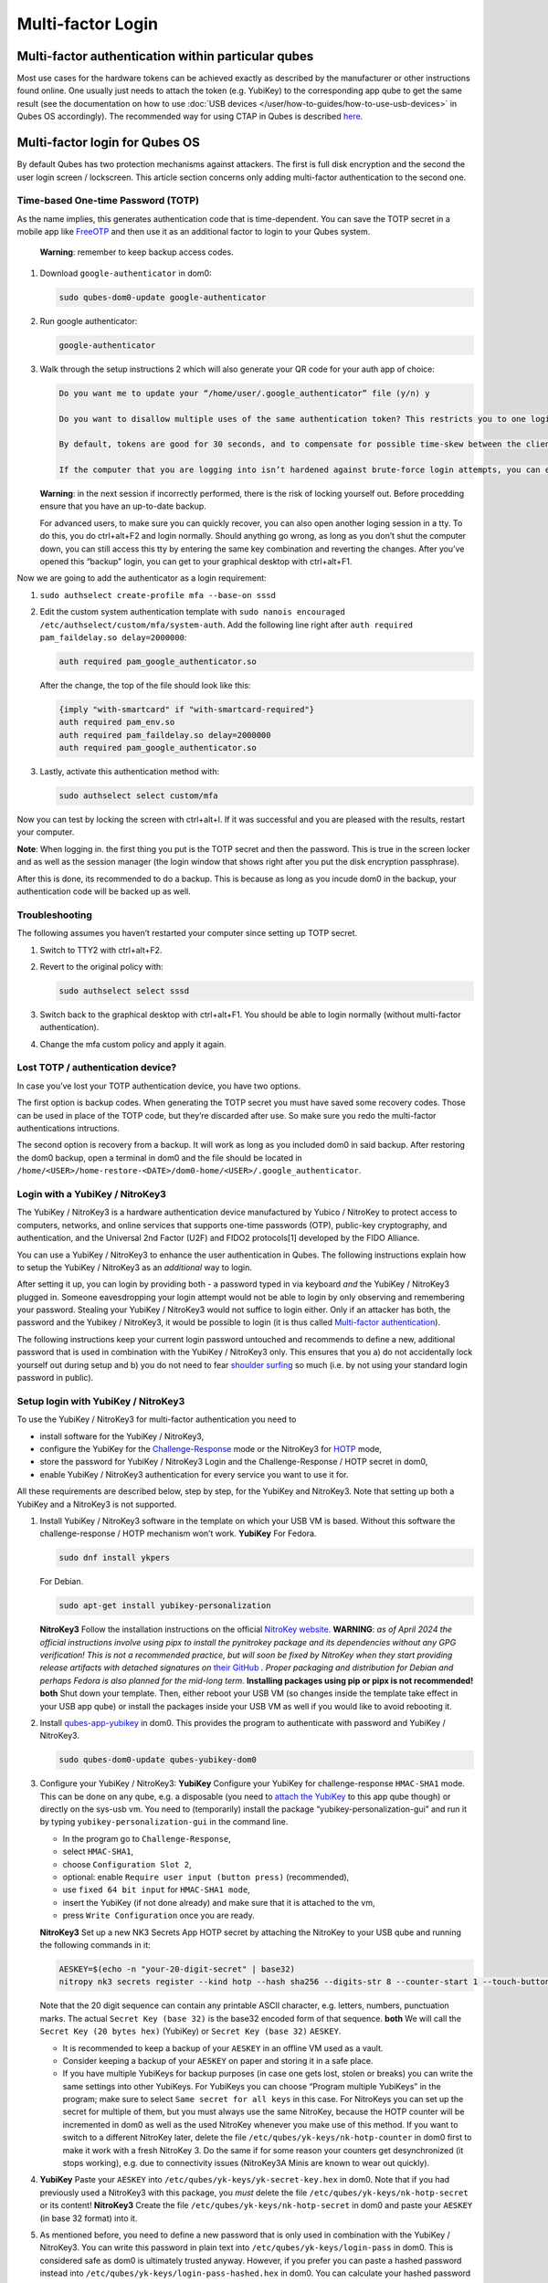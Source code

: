 ==================
Multi-factor Login
==================


Multi-factor authentication within particular qubes
---------------------------------------------------


Most use cases for the hardware tokens can be achieved exactly as
described by the manufacturer or other instructions found online. One
usually just needs to attach the token (e.g. YubiKey) to the
corresponding app qube to get the same result (see the documentation on
how to use :doc:`USB devices </user/how-to-guides/how-to-use-usb-devices>` in Qubes OS
accordingly). The recommended way for using CTAP in Qubes is described
`here <https://www.qubes-os.org/doc/ctap-proxy/>`__.

Multi-factor login for Qubes OS
-------------------------------


By default Qubes has two protection mechanisms against attackers. The
first is full disk encryption and the second the user login screen /
lockscreen. This article section concerns only adding multi-factor
authentication to the second one.

Time-based One-time Password (TOTP)
^^^^^^^^^^^^^^^^^^^^^^^^^^^^^^^^^^^


As the name implies, this generates authentication code that is
time-dependent. You can save the TOTP secret in a mobile app like
`FreeOTP <https://en.wikipedia.org/wiki/FreeOTP>`__ and then use it as
an additional factor to login to your Qubes system.

   **Warning**: remember to keep backup access codes.

1. Download ``google-authenticator`` in dom0:

   .. code:: bash

         sudo qubes-dom0-update google-authenticator



2. Run google authenticator:

   .. code:: bash

         google-authenticator



3. Walk through the setup instructions 2 which will also generate your
   QR code for your auth app of choice:

   .. code:: bash

         Do you want me to update your “/home/user/.google_authenticator” file (y/n) y
         
         Do you want to disallow multiple uses of the same authentication token? This restricts you to one login about every 30s, but it increases your chances to notice or even prevent man-in-the-middle attacks (y/n)
         
         By default, tokens are good for 30 seconds, and to compensate for possible time-skew between the client and the server, we allow an extra token before and after the current time. If you experience problems with poor time synchronization, you can increase the window from its default size of 1:30min to about 4min. Do you want to do so (y/n)
         
         If the computer that you are logging into isn’t hardened against brute-force login attempts, you can enable rate-limiting for the authentication module. By default, this limits attackers to no more than 3 login attempts every 30s. Do you want to enable rate-limiting (y/n)





   **Warning**: in the next session if incorrectly performed, there is
   the risk of locking yourself out. Before procedding ensure that you
   have an up-to-date backup.

   For advanced users, to make sure you can quickly recover, you can
   also open another loging session in a tty. To do this, you do
   ctrl+alt+F2 and login normally. Should anything go wrong, as long as
   you don’t shut the computer down, you can still access this tty by
   entering the same key combination and reverting the changes. After
   you’ve opened this “backup” login, you can get to your graphical
   desktop with ctrl+alt+F1.

Now we are going to add the authenticator as a login requirement:

1. ``sudo authselect create-profile mfa --base-on sssd``

2. Edit the custom system authentication template with
   ``sudo nanois encouraged /etc/authselect/custom/mfa/system-auth``.
   Add the following line right after
   ``auth required pam_faildelay.so delay=2000000``:

   .. code:: bash

         auth required pam_google_authenticator.so


   After the change, the top of the file should look like this:

   .. code:: bash

         {imply "with-smartcard" if "with-smartcard-required"}
         auth required pam_env.so
         auth required pam_faildelay.so delay=2000000
         auth required pam_google_authenticator.so



3. Lastly, activate this authentication method with:

   .. code:: bash

         sudo authselect select custom/mfa





Now you can test by locking the screen with ctrl+alt+l. If it was
successful and you are pleased with the results, restart your computer.

**Note**: When logging in. the first thing you put is the TOTP secret
and then the password. This is true in the screen locker and as well as
the session manager (the login window that shows right after you put the
disk encryption passphrase).

After this is done, its recommended to do a backup. This is because as
long as you incude dom0 in the backup, your authentication code will be
backed up as well.

Troubleshooting
^^^^^^^^^^^^^^^


The following assumes you haven’t restarted your computer since setting
up TOTP secret.

1. Switch to TTY2 with ctrl+alt+F2.

2. Revert to the original policy with:

   .. code:: bash

         sudo authselect select sssd



3. Switch back to the graphical desktop with ctrl+alt+F1. You should be
   able to login normally (without multi-factor authentication).

4. Change the mfa custom policy and apply it again.



Lost TOTP / authentication device?
^^^^^^^^^^^^^^^^^^^^^^^^^^^^^^^^^^


In case you’ve lost your TOTP authentication device, you have two
options.

The first option is backup codes. When generating the TOTP secret you
must have saved some recovery codes. Those can be used in place of the
TOTP code, but they’re discarded after use. So make sure you redo the
multi-factor authentications intructions.

The second option is recovery from a backup. It will work as long as you
included dom0 in said backup. After restoring the dom0 backup, open a
terminal in dom0 and the file should be located in
``/home/<USER>/home-restore-<DATE>/dom0-home/<USER>/.google_authenticator``.

Login with a YubiKey / NitroKey3
^^^^^^^^^^^^^^^^^^^^^^^^^^^^^^^^


The YubiKey / NitroKey3 is a hardware authentication device manufactured
by Yubico / NitroKey to protect access to computers, networks, and
online services that supports one-time passwords (OTP), public-key
cryptography, and authentication, and the Universal 2nd Factor (U2F) and
FIDO2 protocols[1] developed by the FIDO Alliance.

You can use a YubiKey / NitroKey3 to enhance the user authentication in
Qubes. The following instructions explain how to setup the YubiKey /
NitroKey3 as an *additional* way to login.

After setting it up, you can login by providing both - a password typed
in via keyboard *and* the YubiKey / NitroKey3 plugged in. Someone
eavesdropping your login attempt would not be able to login by only
observing and remembering your password. Stealing your YubiKey /
NitroKey3 would not suffice to login either. Only if an attacker has
both, the password and the Yubikey / NitroKey3, it would be possible to
login (it is thus called `Multi-factor authentication <https://en.wikipedia.org/wiki/Multi-factor_authentication>`__).

The following instructions keep your current login password untouched
and recommends to define a new, additional password that is used in
combination with the YubiKey / NitroKey3 only. This ensures that you a)
do not accidentally lock yourself out during setup and b) you do not
need to fear `shoulder surfing <https://en.wikipedia.org/wiki/Shoulder_surfing_(computer_security)>`__
so much (i.e. by not using your standard login password in public).

Setup login with YubiKey / NitroKey3
^^^^^^^^^^^^^^^^^^^^^^^^^^^^^^^^^^^^


To use the YubiKey / NitroKey3 for multi-factor authentication you need
to

- install software for the YubiKey / NitroKey3,

- configure the YubiKey for the
  `Challenge-Response <https://en.wikipedia.org/wiki/Challenge%E2%80%93response_authentication>`__
  mode or the NitroKey3 for
  `HOTP <https://en.wikipedia.org/wiki/HMAC-based_one-time_password>`__
  mode,

- store the password for YubiKey / NitroKey3 Login and the
  Challenge-Response / HOTP secret in dom0,

- enable YubiKey / NitroKey3 authentication for every service you want
  to use it for.



All these requirements are described below, step by step, for the
YubiKey and NitroKey3. Note that setting up both a YubiKey and a
NitroKey3 is not supported.

1. Install YubiKey / NitroKey3 software in the template on which your
   USB VM is based. Without this software the challenge-response / HOTP
   mechanism won’t work.
   **YubiKey**
   For Fedora.

   .. code:: bash

         sudo dnf install ykpers


   For Debian.

   .. code:: bash

         sudo apt-get install yubikey-personalization


   **NitroKey3**
   Follow the installation instructions on the official `NitroKey website <https://docs.nitrokey.com/software/nitropy/all-platforms/installation>`__.
   **WARNING**: *as of April 2024 the official instructions involve using pipx to install the pynitrokey package and its dependencies without any GPG verification! This is not a recommended practice, but will soon be fixed by NitroKey when they start providing release artifacts with detached signatures on* `their GitHub <https://github.com/Nitrokey/pynitrokey/releases>`__ *. Proper packaging and distribution for Debian and perhaps Fedora is also planned for the mid-long term.* **Installing packages using pip or pipx is not recommended!**
   **both**
   Shut down your template. Then, either reboot your USB VM (so changes
   inside the template take effect in your USB app qube) or install the
   packages inside your USB VM as well if you would like to avoid
   rebooting it.

2. Install
   `qubes-app-yubikey <https://github.com/QubesOS/qubes-app-yubikey>`__
   in dom0. This provides the program to authenticate with password and
   YubiKey / NitroKey3.

   .. code:: bash

         sudo qubes-dom0-update qubes-yubikey-dom0



3. Configure your YubiKey / NitroKey3:
   **YubiKey**
   Configure your YubiKey for challenge-response ``HMAC-SHA1`` mode.
   This can be done on any qube, e.g. a disposable (you need to `attach the YubiKey <https://www.qubes-os.org/doc/how-to-use-usb-devices/>`__
   to this app qube though) or directly on the sys-usb vm.
   You need to (temporarily) install the package
   “yubikey-personalization-gui” and run it by typing
   ``yubikey-personalization-gui`` in the command line.

   - In the program go to ``Challenge-Response``,

   - select ``HMAC-SHA1``,

   - choose ``Configuration Slot 2``,

   - optional: enable ``Require user input (button press)``
     (recommended),

   - use ``fixed 64 bit input`` for ``HMAC-SHA1 mode``,

   - insert the YubiKey (if not done already) and make sure that it is
     attached to the vm,

   - press ``Write Configuration`` once you are ready.


   **NitroKey3**
   Set up a new NK3 Secrets App HOTP secret by attaching the NitroKey to
   your USB qube and running the following commands in it:

   .. code:: bash

         AESKEY=$(echo -n "your-20-digit-secret" | base32)
         nitropy nk3 secrets register --kind hotp --hash sha256 --digits-str 8 --counter-start 1 --touch-button loginxs $AESKEY


   Note that the 20 digit sequence can contain any printable ASCII
   character, e.g. letters, numbers, punctuation marks. The actual
   ``Secret Key (base 32)`` is the base32 encoded form of that sequence.
   **both**
   We will call the ``Secret Key (20 bytes hex)`` (YubiKey) or
   ``Secret Key (base 32)`` ``AESKEY``.

   - It is recommended to keep a backup of your ``AESKEY`` in an
     offline VM used as a vault.

   - Consider keeping a backup of your ``AESKEY`` on paper and storing
     it in a safe place.

   - If you have multiple YubiKeys for backup purposes (in case one
     gets lost, stolen or breaks) you can write the same settings into
     other YubiKeys. For YubiKeys you can choose “Program multiple
     YubiKeys” in the program; make sure to select
     ``Same secret for all keys`` in this case. For NitroKeys you can
     set up the secret for multiple of them, but you must always use
     the same NitroKey, because the HOTP counter will be incremented in
     dom0 as well as the used NitroKey whenever you make use of this
     method. If you want to switch to a different NitroKey later,
     delete the file ``/etc/qubes/yk-keys/nk-hotp-counter`` in dom0
     first to make it work with a fresh NitroKey 3. Do the same if for
     some reason your counters get desynchronized (it stops working),
     e.g. due to connectivity issues (NitroKey3A Minis are known to
     wear out quickly).



4. **YubiKey**
   Paste your ``AESKEY`` into ``/etc/qubes/yk-keys/yk-secret-key.hex``
   in dom0. Note that if you had previously used a NitroKey3 with this
   package, you *must* delete the file
   ``/etc/qubes/yk-keys/nk-hotp-secret`` or its content!
   **NitroKey3**
   Create the file ``/etc/qubes/yk-keys/nk-hotp-secret`` in dom0 and
   paste your ``AESKEY`` (in base 32 format) into it.

5. As mentioned before, you need to define a new password that is only
   used in combination with the YubiKey / NitroKey3. You can write this
   password in plain text into ``/etc/qubes/yk-keys/login-pass`` in
   dom0. This is considered safe as dom0 is ultimately trusted anyway.
   However, if you prefer you can paste a hashed password instead into
   ``/etc/qubes/yk-keys/login-pass-hashed.hex`` in dom0.
   You can calculate your hashed password using the following two
   commands. First run the following command to store your password in a
   temporary variable ``password``. (This way your password will not
   leak to the terminal command history file.)

   .. code:: bash

         read -r password


   Now run the following command to calculate your hashed password.

   .. code:: bash

         echo -n "$password" | openssl dgst -sha1 | cut -f2 -d ' '



6. To enable multi-factor authentication for a service, you need to add

   .. code:: bash

         auth include yubikey


   (same for YubiKey and NitroKey3) to the corresponding service file in
   ``/etc/pam.d/`` in dom0. This means, if you want to enable the login
   via YubiKey / NitroKey3 for xscreensaver (the default screen lock
   program), you add the line at the beginning of
   ``/etc/pam.d/xscreensaver``. If you want to use the login for a tty
   shell, add it to ``/etc/pam.d/login``. Add it to
   ``/etc/pam.d/lightdm`` if you want to enable the login for the
   default display manager and so on.
   It is important, that ``auth include yubikey`` is added at the
   beginning of these files, otherwise it will most likely not work.

7. Adjust the USB VM name in case you are using something other than the
   default ``sys-usb`` by editing ``/etc/qubes/yk-keys/vm`` in dom0.



Usage
^^^^^


When you want to authenticate

1. plug your YubiKey / NitroKey3 into an USB slot,

2. enter the password associated with the YubiKey / NitroKey3,

3. press Enter and

4. press the button of the YubiKey / NitroKey3, if you configured the
   confirmation (it will light up or blink).



When everything is ok, your screen will be unlocked.

In any case you can still use your normal login password, but do it in a
secure location where no one can snoop your password.

Optional: Enforce YubiKey / NitroKey3 Login
^^^^^^^^^^^^^^^^^^^^^^^^^^^^^^^^^^^^^^^^^^^


Edit ``/etc/pam.d/yubikey`` (or appropriate file if you are using other
screen locker program) and remove ``default=ignore`` so the line looks
like this.

.. code:: bash

      auth [success=done] pam_exec.so expose_authtok quiet /usr/bin/yk-auth



Optional: Locking the screen when YubiKey / NitroKey3 is removed
^^^^^^^^^^^^^^^^^^^^^^^^^^^^^^^^^^^^^^^^^^^^^^^^^^^^^^^^^^^^^^^^


You can setup your system to automatically lock the screen when you
unplug your YubiKey / NitroKey3. This will require creating a simple
qrexec service which will expose the ability to lock the screen to your
USB VM, and then adding a udev hook to actually call that service.

In dom0:

1. First configure the qrexec service. Create
   ``/etc/qubes-rpc/custom.LockScreen`` with a simple command to lock
   the screen. In the case of xscreensaver (used in Xfce) it would be:

   .. code:: bash

         DISPLAY=:0 xscreensaver-command -lock



2. Then make ``/etc/qubes-rpc/custom.LockScreen`` executable.

   .. code:: bash

         sudo chmod +x /etc/qubes-rpc/custom.LockScreen



3. Allow your USB VM to call that service. Assuming that it’s named
   ``sys-usb`` it would require creating
   ``/etc/qubes-rpc/policy/custom.LockScreen`` with:

   .. code:: bash

         sys-usb dom0 allow





In your USB VM:

3. Create udev hook. Store it in ``/rw/config`` to have it persist
   across VM restarts. For example name the file
   ``/rw/config/yubikey.rules``. Add the following line:

   .. code:: bash

         ACTION=="remove", SUBSYSTEM=="usb", ENV{ID_SECURITY_TOKEN}=="1", RUN+="/usr/bin/qrexec-client-vm dom0 custom.LockScreen"



4. Ensure that the udev hook is placed in the right place after VM
   restart. Append to ``/rw/config/rc.local``:

   .. code:: bash

         ln -s /rw/config/yubikey.rules /etc/udev/rules.d/
         udevadm control --reload



5. Then make ``/rw/config/rc.local`` executable.

   .. code:: bash

         sudo chmod +x /rw/config/rc.local



6. For changes to take effect, you need to call this script manually for
   the first time.

   .. code:: bash

         sudo /rw/config/rc.local







If you use KDE, the command(s) in first step would be different:

.. code:: bash

      # In the case of USB VM being autostarted, it will not have direct access to D-Bus
      # session bus, so find its address manually:
      kde_pid=`pidof kdeinit4`
      export `cat /proc/$kde_pid/environ|grep -ao 'DBUS_SESSION_BUS_ADDRESS=[[:graph:]]*'`
      qdbus org.freedesktop.ScreenSaver /ScreenSaver Lock



